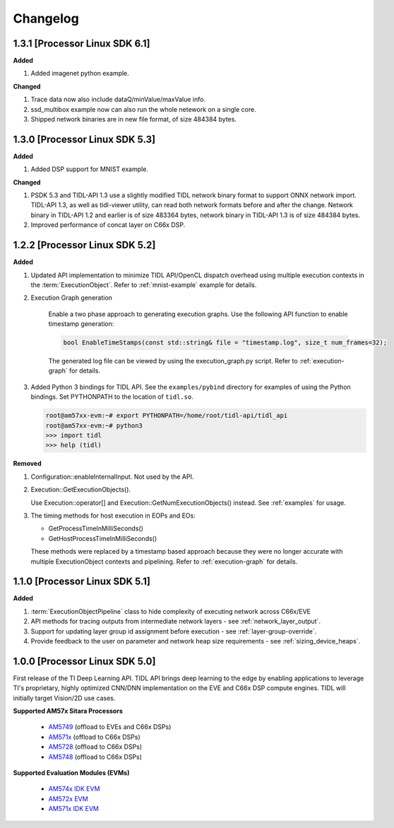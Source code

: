 #########
Changelog
#########

1.3.1 [Processor Linux SDK 6.1]
===============================
**Added**

#. Added imagenet python example.

**Changed**

#. Trace data now also include dataQ/minValue/maxValue info.

#. ssd_multibox example now can also run the whole netework on a single core.

#. Shipped network binaries are in new file format, of size 484384 bytes.

1.3.0 [Processor Linux SDK 5.3]
===============================
**Added**

#. Added DSP support for MNIST example.

**Changed**

#. PSDK 5.3 and TIDL-API 1.3 use a slightly modified TIDL network binary
   format to support ONNX network import.  TIDL-API 1.3, as well as
   tidl-viewer utility, can read both network formats before and after the
   change.  Network binary in TIDL-API 1.2 and earlier is of size 483364
   bytes, network binary in TIDL-API 1.3 is of size 484384 bytes.

#. Improved performance of concat layer on C66x DSP.

1.2.2 [Processor Linux SDK 5.2]
===============================
**Added**

#. Updated API implementation to minimize TIDL API/OpenCL dispatch overhead using multiple execution contexts in the :term:`ExecutionObject`.
   Refer to :ref:`mnist-example` example for details.

#. Execution Graph generation

    Enable a two phase approach to generating execution graphs. Use the
    following API function to enable timestamp generation:

    .. code:: cpp

        bool EnableTimeStamps(const std::string& file = "timestamp.log", size_t num_frames=32);

    The generated log file can be viewed by using the execution_graph.py script. Refer to :ref:`execution-graph` for details.

#. Added Python 3 bindings for TIDL API. See the ``examples/pybind`` directory for examples of using the Python bindings. Set PYTHONPATH to the location of ``tidl.so``.

   .. code:: bash

        root@am57xx-evm:~# export PYTHONPATH=/home/root/tidl-api/tidl_api
        root@am57xx-evm:~# python3
        >>> import tidl
        >>> help (tidl)

**Removed**

#. Configuration::enableInternalInput. Not used by the API.

#. Execution::GetExecutionObjects().

   Use Execution::operator[] and Execution::GetNumExecutionObjects() instead.
   See :ref:`examples` for usage.

#. The timing methods for host execution in EOPs and EOs:

   * GetProcessTimeInMilliSeconds()
   * GetHostProcessTimeInMilliSeconds()

   These methods were replaced by a timestamp based approach because they were
   no longer accurate with multiple ExecutionObject contexts and pipelining.
   Refer to :ref:`execution-graph` for details.

1.1.0 [Processor Linux SDK 5.1]
===============================
**Added**

#. :term:`ExecutionObjectPipeline` class to hide complexity of executing network across C66x/EVE
#. API methods for tracing outputs from intermediate network layers - see :ref:`network_layer_output`.
#. Support for updating layer group id assignment before execution - see :ref:`layer-group-override`.
#. Provide feedback to the user on parameter and network heap size requirements - see :ref:`sizing_device_heaps`.


1.0.0 [Processor Linux SDK 5.0]
===============================
First release of the TI Deep Learning API. TIDL API brings deep learning to the edge by enabling applications to leverage TI's proprietary, highly optimized CNN/DNN implementation on the EVE and C66x DSP compute engines. TIDL will initially target Vision/2D use cases.

**Supported AM57x Sitara Processors**

 * `AM5749`_ (offload to EVEs and C66x DSPs)
 * `AM571x`_ (offload to C66x DSPs)
 * `AM5728`_ (offload to C66x DSPs)
 * `AM5748`_ (offload to C66x DSPs)

**Supported Evaluation Modules (EVMs)**

 * `AM574x IDK EVM`_
 * `AM572x EVM`_
 * `AM571x IDK EVM`_


.. _AM572x EVM:  http://www.ti.com/tool/tmdsevm572x
.. _AM571x IDK EVM:  http://www.ti.com/tool/tmdxidk5718
.. _AM574x IDK EVM:  http://www.ti.com/tool/tmdsidk574
.. _AM571x:     http://www.ti.com/processors/sitara/arm-cortex-a15/am57x/products.html#p2098=1%20C66x&p809=2;2
.. _AM5728:     http://www.ti.com/product/AM5728
.. _AM5748:     http://www.ti.com/product/am5748
.. _AM5749:     http://www.ti.com/product/am5749
.. _AM574x:     http://www.ti.com/processors/sitara/arm-cortex-a15/am57x/products.html#p2098=2%20C66x&p815=ECC
